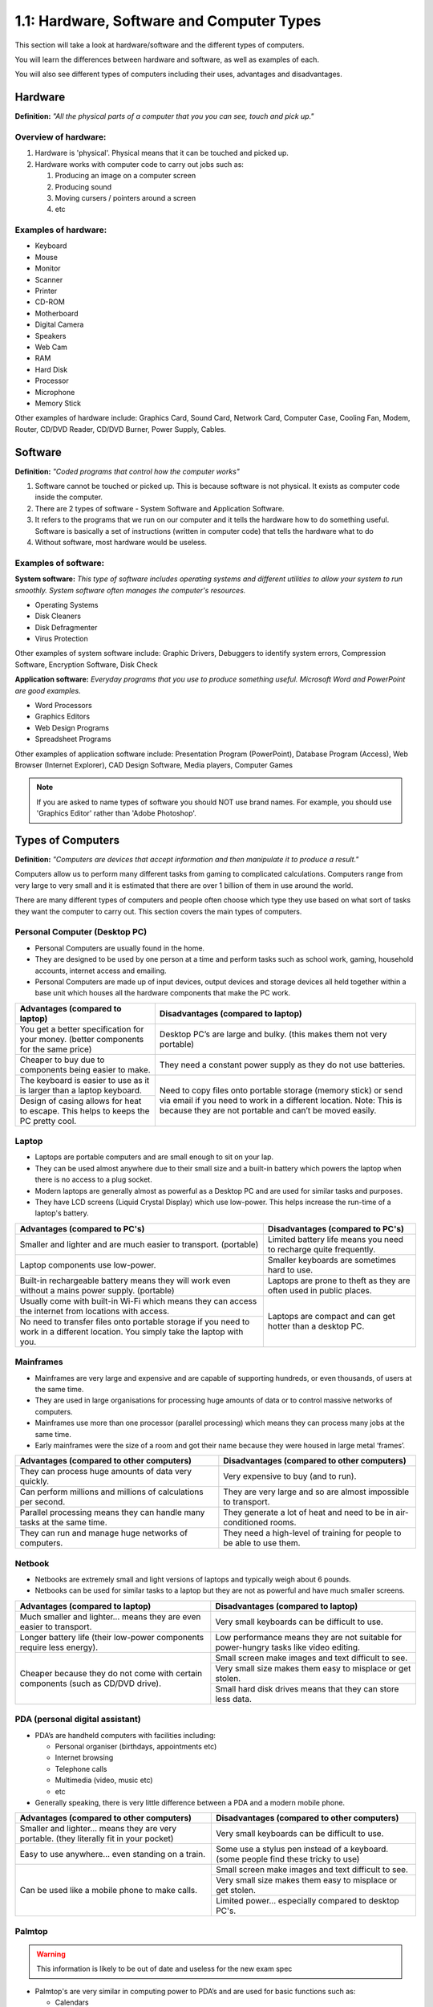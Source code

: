 ==========================================
1.1: Hardware, Software and Computer Types
==========================================
This section will take a look at hardware/software and the different types of computers.

You will learn the differences between hardware and software, as well as examples of each.

You will also see different types of computers including their uses, advantages and disadvantages.

Hardware
^^^^^^^^
**Definition:** *"All the physical parts of a computer that you you can see, touch and pick up."*

Overview of hardware:
"""""""""""""""""""""
#. Hardware is 'physical'. Physical means that it can be touched and picked up.
#. Hardware works with computer code to carry out jobs such as:

   #. Producing an image on a computer screen
   #. Producing sound
   #. Moving cursers / pointers around a screen
   #. etc

Examples of hardware:
"""""""""""""""""""""
* Keyboard
* Mouse
* Monitor
* Scanner
* Printer
* CD-ROM
* Motherboard
* Digital Camera
* Speakers
* Web Cam
* RAM
* Hard Disk
* Processor
* Microphone
* Memory Stick

Other examples of hardware include: Graphics Card, Sound Card, Network Card, Computer Case, Cooling Fan, Modem, Router, CD/DVD Reader, CD/DVD Burner, Power Supply, Cables.

Software
^^^^^^^^
**Definition:** *"Coded programs that control how the computer works"*

#. Software cannot be touched or picked up. This is because software is not physical. It exists as computer code inside the computer.
#. There are 2 types of software - System Software and Application Software.
#. It refers to the programs that we run on our computer and it tells the hardware how to do something useful. Software is basically a set of instructions (written in computer code) that tells the hardware what to do
#. Without software, most hardware would be useless. 

Examples of software:
"""""""""""""""""""""
**System software:** *This type of software includes operating systems and different utilities to allow your system to run smoothly. System software often manages the computer's resources.*

* Operating Systems
* Disk Cleaners
* Disk Defragmenter
* Virus Protection

Other examples of system software include: Graphic Drivers, Debuggers to identify system errors, Compression Software, Encryption Software, Disk Check

**Application software:** *Everyday programs that you use to produce something useful. Microsoft Word and PowerPoint are good examples.*

* Word Processors
* Graphics Editors
* Web Design Programs
* Spreadsheet Programs
	  	
Other examples of application software include: Presentation Program (PowerPoint), Database Program (Access), Web Browser (Internet Explorer), CAD Design Software, Media players, Computer Games

.. note:: If you are asked to name types of software you should NOT use brand names. For example, you should use 'Graphics Editor' rather than 'Adobe Photoshop'.

Types of Computers
^^^^^^^^^^^^^^^^^^
**Definition:** *"Computers are devices that accept information and then manipulate it to produce a result."*

Computers allow us to perform many different tasks from gaming to complicated calculations. Computers range from very large to very small and it is estimated that there are over 1 billion of them in use around the world.

There are many different types of computers and people often choose which type they use based on what sort of tasks they want the computer to carry out. This section covers the main types of computers.

Personal Computer (Desktop PC)
""""""""""""""""""""""""""""""
* Personal Computers are usually found in the home.
* They are designed to be used by one person at a time and perform tasks such as school work, gaming, household accounts, internet access and emailing.
* Personal Computers are made up of input devices, output devices and storage devices all held together within a base unit which houses all the hardware components that make the PC work.

+------------------------+---------------------------------------------------+
| Advantages (compared   | Disadvantages (compared to laptop)                |
| to laptop)             |                                                   |
+========================+===================================================+
| You get a better       | Desktop PC’s are large and bulky. (this makes     |
| specification for your | them not very portable)                           |
| money. (better         |                                                   |
| components for the     |                                                   |
| same price)            |                                                   |
+------------------------+---------------------------------------------------+
| Cheaper to buy due to  | They need a constant power supply as they do not  |
| components being       | use batteries.                                    |
| easier to make.        |                                                   |
+------------------------+---------------------------------------------------+
| The keyboard is easier | Need to copy files onto portable storage (memory  |
| to use as it is larger | stick) or send via email if you need to work in a |
| than a laptop          | different location. Note: This is because they    |
| keyboard.              | are not portable and can’t be moved easily.       |
+------------------------+                                                   +
| Design of casing       |                                                   |
| allows for heat to     |                                                   |
| escape. This helps to  |                                                   |
| keeps the PC pretty    |                                                   |
| cool.                  |                                                   |
+------------------------+---------------------------------------------------+
Laptop
""""""
* Laptops are portable computers and are small enough to sit on your lap.
* They can be used almost anywhere due to their small size and a built-in battery which powers the laptop when there is no access to a plug socket.
* Modern laptops are generally almost as powerful as a Desktop PC and are used for similar tasks and purposes.
* They have LCD screens (Liquid Crystal Display) which use low-power. This helps increase the run-time of a laptop's battery.

+-----------------------------------------------------------------------------------------------------------------------------------+---------------------------------------------------------------------+
| Advantages (compared to PC's)                                                                                                     | Disadvantages (compared to PC's)                                    |
+===================================================================================================================================+=====================================================================+
| Smaller and lighter and are much easier to transport. (portable)                                                                  | Limited battery life means you need to recharge quite frequently.   |
+-----------------------------------------------------------------------------------------------------------------------------------+---------------------------------------------------------------------+
| Laptop components use low-power.                                                                                                  | Smaller keyboards are sometimes hard to use.                        |
+-----------------------------------------------------------------------------------------------------------------------------------+---------------------------------------------------------------------+
| Built-in rechargeable battery means they will work even without a mains power supply. (portable)                                  | Laptops are prone to theft as they are often used in public places. |
+-----------------------------------------------------------------------------------------------------------------------------------+---------------------------------------------------------------------+
| Usually come with built-in Wi-Fi which means they can access the internet from locations with access.                             | Laptops are compact and can get hotter than a desktop PC.           |
+-----------------------------------------------------------------------------------------------------------------------------------+                                                                     +
| No need to transfer files onto portable storage if you need to work in a different location. You simply take the laptop with you. |                                                                     |
+-----------------------------------------------------------------------------------------------------------------------------------+---------------------------------------------------------------------+
Mainframes
""""""""""
* Mainframes are very large and expensive and are capable of supporting hundreds, or even thousands, of users at the same time.
* They are used in large organisations for processing huge amounts of data or to control massive networks of computers.
* Mainframes use more than one processor (parallel processing) which means they can process many jobs at the same time.
* Early mainframes were the size of a room and got their name because they were housed in large metal ‘frames’.

+------------------------------------------------------------------------+-----------------------------------------------------------------------+
| Advantages (compared to other computers)                               | Disadvantages (compared to other computers)                           |
+========================================================================+=======================================================================+
| They can process huge amounts of data very quickly.                    | Very expensive to buy (and to run).                                   |
+------------------------------------------------------------------------+-----------------------------------------------------------------------+
| Can perform millions and millions of calculations per second.          | They are very large and so are almost impossible to transport.        |
+------------------------------------------------------------------------+-----------------------------------------------------------------------+
| Parallel processing means they can handle many tasks at the same time. | They generate a lot of heat and need to be in air-conditioned rooms.  |
+------------------------------------------------------------------------+-----------------------------------------------------------------------+
| They can run and manage huge networks of computers.                    | They need a high-level of training for people to be able to use them. |
+------------------------------------------------------------------------+-----------------------------------------------------------------------+
Netbook
"""""""
* Netbooks are extremely small and light versions of laptops and typically weigh about 6 pounds.
* Netbooks can be used for similar tasks to a laptop but they are not as powerful and have much smaller screens.

+----------------------------------------------------------------------------------+----------------------------------------------------------------------------------------+
| Advantages (compared to laptop)                                                  | Disadvantages (compared to laptop)                                                     |
+==================================================================================+========================================================================================+
| Much smaller and lighter... means they are even easier to transport.             | Very small keyboards can be difficult to use.                                          |
+----------------------------------------------------------------------------------+----------------------------------------------------------------------------------------+
| Longer battery life (their low-power components require less energy).            | Low performance means they are not suitable for power-hungry tasks like video editing. |
+----------------------------------------------------------------------------------+----------------------------------------------------------------------------------------+
| Cheaper because they do not come with certain components (such as CD/DVD drive). | Small screen make images and text difficult to see.                                    |
+                                                                                  +----------------------------------------------------------------------------------------+
|                                                                                  | Very small size makes them easy to misplace or get stolen.                             |
+                                                                                  +----------------------------------------------------------------------------------------+
|                                                                                  | Small hard disk drives means that they can store less data.                            |
+----------------------------------------------------------------------------------+----------------------------------------------------------------------------------------+
PDA (personal digital assistant)
""""""""""""""""""""""""""""""""
* PDA’s are handheld computers with facilities including:

  * Personal organiser (birthdays, appointments etc)
  * Internet browsing
  * Telephone calls
  * Multimedia (video, music etc)
  * etc

* Generally speaking, there is very little difference between a PDA and a modern mobile phone.

+------------------------------------------------------------------------------------------+-------------------------------------------------------------------------------------+
| Advantages (compared to other computers)                                                 | Disadvantages (compared to other computers)                                         |
+==========================================================================================+=====================================================================================+
| Smaller and lighter... means they are very portable. (they literally fit in your pocket) | Very small keyboards can be difficult to use.                                       |
+------------------------------------------------------------------------------------------+-------------------------------------------------------------------------------------+
| Easy to use anywhere... even standing on a train.                                        | Some use a stylus pen instead of a keyboard. (some people find these tricky to use) |
+------------------------------------------------------------------------------------------+-------------------------------------------------------------------------------------+
| Can be used like a mobile phone to make calls.                                           | Small screen make images and text difficult to see.                                 |
+                                                                                          +-------------------------------------------------------------------------------------+
|                                                                                          | Very small size makes them easy to misplace or get stolen.                          |
+                                                                                          +-------------------------------------------------------------------------------------+
|                                                                                          | Limited power... especially compared to desktop PC's.                               |
+------------------------------------------------------------------------------------------+-------------------------------------------------------------------------------------+
Palmtop
"""""""
.. warning:: This information is likely to be out of date and useless for the new exam spec

* Palmtop's are very similar in computing power to PDA’s and are used for basic functions such as:

  * Calendars
  * Phone number and address book lists
  * Internet access
  * Email

* Palmtop's get their name simply because they are designed to sit in the palm of your hand. They often come with a small keyboard.

+------------------------------------------------------------------------------------------+-------------------------------------------------------------------------------------+
| Advantages (compared to other computers)                                                 | Disadvantages (compared to other computers)                                         |
+==========================================================================================+=====================================================================================+
| Smaller and lighter... means they are very portable. (they literally fit in your pocket) | Very small keyboards can be difficult to use.                                       |
+------------------------------------------------------------------------------------------+-------------------------------------------------------------------------------------+
| Easy to use anywhere... even standing on a train.                                        | Less memory means they cannot run powerful programs (such as graphic editors)       |
+------------------------------------------------------------------------------------------+-------------------------------------------------------------------------------------+
| Some have built in cameras and microphones. (useful for applications such as Skype)      | Small screen make images and text difficult to see.                                 |
+                                                                                          +-------------------------------------------------------------------------------------+
|                                                                                          | Very small size makes them easy to misplace or get stolen.                          |
+                                                                                          +-------------------------------------------------------------------------------------+
|                                                                                          | Limited power... especially compared to desktop PC's.                               |
+------------------------------------------------------------------------------------------+-------------------------------------------------------------------------------------+
